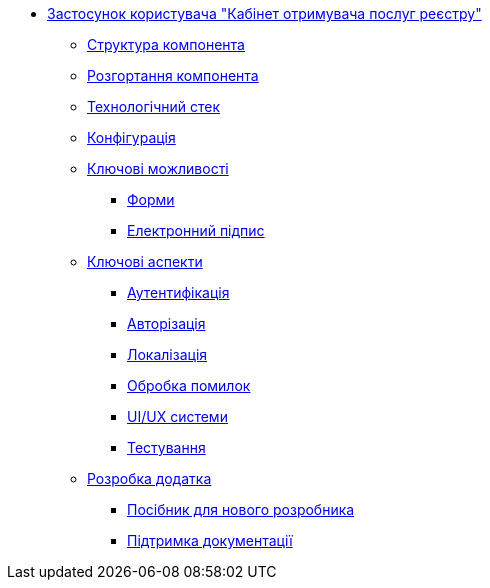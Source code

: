 ******* xref:arch:architecture/registry/operational/portals/services/citizen-portal/summary.adoc[Застосунок користувача "Кабінет отримувача послуг реєстру"]
******** xref:arch:architecture/registry/operational/portals/services/citizen-portal/general/building-blocks.adoc[Структура компонента]
******** xref:arch:architecture/registry/operational/portals/services/citizen-portal/general/deployment-view.adoc[Розгортання компонента]
******** xref:arch:architecture/registry/operational/portals/services/citizen-portal/general/technologies.adoc[Технологічний стек]
******** xref:arch:architecture/registry/operational/portals/services/citizen-portal/general/configuration-options.adoc[Конфігурація]
******** xref:arch:architecture/registry/operational/portals/services/citizen-portal/features/features.adoc[Ключові можливості]
********* xref:arch:architecture/registry/operational/portals/services/citizen-portal/features/forms/forms.adoc[Форми]
********* xref:arch:architecture/registry/operational/portals/services/citizen-portal/features/signature/signature.adoc[Електронний підпис]
******** xref:arch:architecture/registry/operational/portals/services/citizen-portal/keyAspects/key-aspects.adoc[Ключові аспекти]
********* xref:arch:architecture/registry/operational/portals/services/citizen-portal/keyAspects/authentication/authentication.adoc[Аутентифікація]
********* xref:arch:architecture/registry/operational/portals/services/citizen-portal/keyAspects/authorization/authorization.adoc[Авторізація]
********* xref:arch:architecture/registry/operational/portals/services/citizen-portal/keyAspects/localization/localization.adoc[Локалізація]
********* xref:arch:architecture/registry/operational/portals/services/citizen-portal/keyAspects/errorHandling/error-handling.adoc[Обробка помилок]
********* xref:arch:architecture/registry/operational/portals/services/citizen-portal/keyAspects/userExperience/user-experience.adoc[UI/UX системи]
********* xref:arch:architecture/registry/operational/portals/services/citizen-portal/keyAspects/testing/testing.adoc[Тестування]
******** xref:arch:architecture/registry/operational/portals/services/citizen-portal/development/development.adoc[Розробка додатка]
********* xref:arch:architecture/registry/operational/portals/services/citizen-portal/development/newcomerGuide/newcomerGuide.adoc[Посібник для нового розробника]
********* xref:arch:architecture/registry/operational/portals/services/citizen-portal/development/documentation/documentation.adoc[Підтримка документації]
